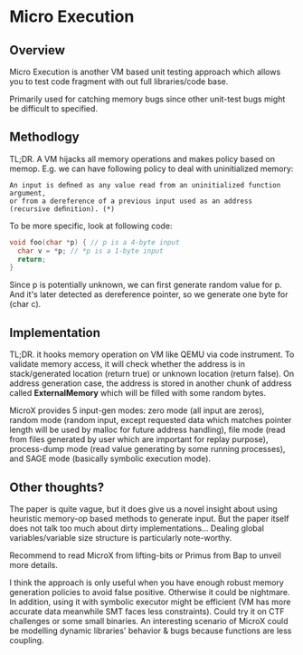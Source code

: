 * Micro Execution

** Overview

Micro Execution is another VM based unit testing approach which allows you to test code fragment with out full libraries/code base.

Primarily used for catching memory bugs since other unit-test bugs might be difficult to specified.

** Methodlogy

TL;DR. A VM hijacks all memory operations and makes policy based on memop. E.g. we can have following policy
to deal with uninitialized memory:
#+BEGIN_SRC text
An input is deﬁned as any value read from an uninitialized function argument,
or from a dereference of a previous input used as an address (recursive deﬁnition). (*)
#+END_SRC

To be more specific, look at following code:
#+BEGIN_SRC c
void foo(char *p) { // p is a 4-byte input
  char v = *p; // *p is a 1-byte input
  return;
}
#+END_SRC

Since p is potentially unknown, we can first generate random value for p.
And it's later detected as dereference pointer, so we generate one byte for (char c).

** Implementation

TL;DR. it hooks memory operation on VM like QEMU via code instrument.
To validate memory access, it will check whether the address is in stack/generated location (return true)
or unknown location (return false).
On address generation case, the address is stored in another chunk of address called *ExternalMemory*
which will be filled with some random bytes.

MicroX provides 5 input-gen modes: zero mode (all input are zeros), random mode (random input, except requested data
which matches pointer length will be used by malloc for future address handling), file mode
(read from files generated by user which are important for replay purpose), process-dump mode
(read value generating by some running processes), and SAGE mode (basically symbolic execution mode).

** Other thoughts?

The paper is quite vague, but it does give us a novel insight about using heuristic memory-op based methods
to generate input. But the paper itself does not talk too much about dirty implementations...
Dealing global variables/variable size structure is particularly note-worthy.

Recommend to read MicroX from lifting-bits or Primus from Bap to unveil more details.

I think the approach is only useful when you have enough robust memory generation policies to avoid false positive.
Otherwise it could be nightmare. In addition, using it with symbolic executor might be efficient
(VM has more accurate data meanwhile SMT faces less constraints). Could try it on CTF challenges or some small binaries.
An interesting scenario of MicroX could be modelling dynamic libraries' behavior & bugs because functions are less coupling.
